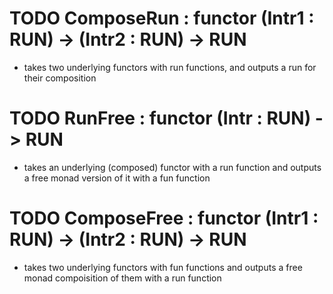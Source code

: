 * TODO ComposeRun : functor (Intr1 : RUN) -> (Intr2 : RUN) -> RUN
  + takes two underlying functors with run functions, and outputs a run for
    their composition
* TODO RunFree : functor (Intr : RUN) -> RUN
  + takes an underlying (composed) functor with a run function and outputs a
    free monad version of it with a fun function
* TODO ComposeFree : functor (Intr1 : RUN) -> (Intr2 : RUN) -> RUN
  + takes two underlying functors with fun functions and outputs a free monad
    compoisition of them with a run function
